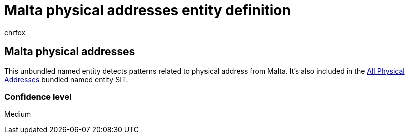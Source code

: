 = Malta physical addresses entity definition
:audience: Admin
:author: chrfox
:description: Malta physical addresses sensitive information type entity definition.
:f1.keywords: ["CSH"]
:f1_keywords: ["ms.o365.cc.UnifiedDLPRuleContainsSensitiveInformation"]
:feedback_system: None
:hideEdit: true
:manager: laurawi
:ms.author: chrfox
:ms.collection: ["M365-security-compliance"]
:ms.date:
:ms.localizationpriority: medium
:ms.service: O365-seccomp
:ms.topic: reference
:recommendations: false
:search.appverid: MET150

== Malta physical addresses

This unbundled named entity detects patterns related to physical address from Malta.
It's also included in the xref:sit-defn-all-physical-addresses.adoc[All Physical Addresses] bundled named entity SIT.

=== Confidence level

Medium
